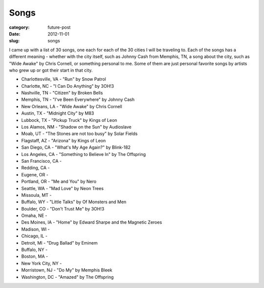 Songs
=====

:category: future-post
:date: 2012-11-01
:slug: songs

I came up with a list of 30 songs, one each for each of the 30 cities I will
be traveling to. Each of the songs has a different meaning - whether with 
the city itself, such as Johnny Cash from Memphis, TN, a song about the 
city, such as "Wide Awake" by Chris Cornell, or something personal to me.
Some of them are just personal favorite songs by artists who grew up or
got their start in that city.

* Charlottesville, VA - "Run" by Snow Patrol

* Charlotte, NC - "I Can Do Anything" by 3OH!3

* Nashville, TN - "Citizen" by Broken Bells

* Memphis, TN - "I've Been Everywhere" by Johnny Cash

* New Orleans, LA - "Wide Awake" by Chris Cornell

* Austin, TX - "Midnight City" by M83

* Lubbock, TX - "Pickup Truck" by Kings of Leon

* Los Alamos, NM - "Shadow on the Sun" by Audioslave

* Moab, UT - "The Stones are not too busy" by Solar Fields

* Flagstaff, AZ - "Arizona" by Kings of Leon

* San Diego, CA - "What's My Age Again?" by Blink-182

* Los Angeles, CA - "Something to Believe In" by The Offspring

* San Francisco, CA - 

* Redding, CA -

* Eugene, OR - 

* Portland, OR - "Me and You" by Nero

* Seattle, WA - "Mad Love" by Neon Trees

* Missoula, MT - 

* Buffalo, WY - "Little Talks" by Of Monsters and Men

* Boulder, CO - "Don't Trust Me" by 3OH!3

* Omaha, NE - 

* Des Moines, IA - "Home" by Edward Sharpe and the Magnetic Zeroes

* Madison, WI -

* Chicago, IL - 

* Detroit, MI - "Drug Ballad" by Eminem

* Buffalo, NY -

* Boston, MA - 

* New York City, NY - 

* Morristown, NJ - "Do My" by Memphis Bleek

* Washington, DC - "Amazed" by The Offspring

